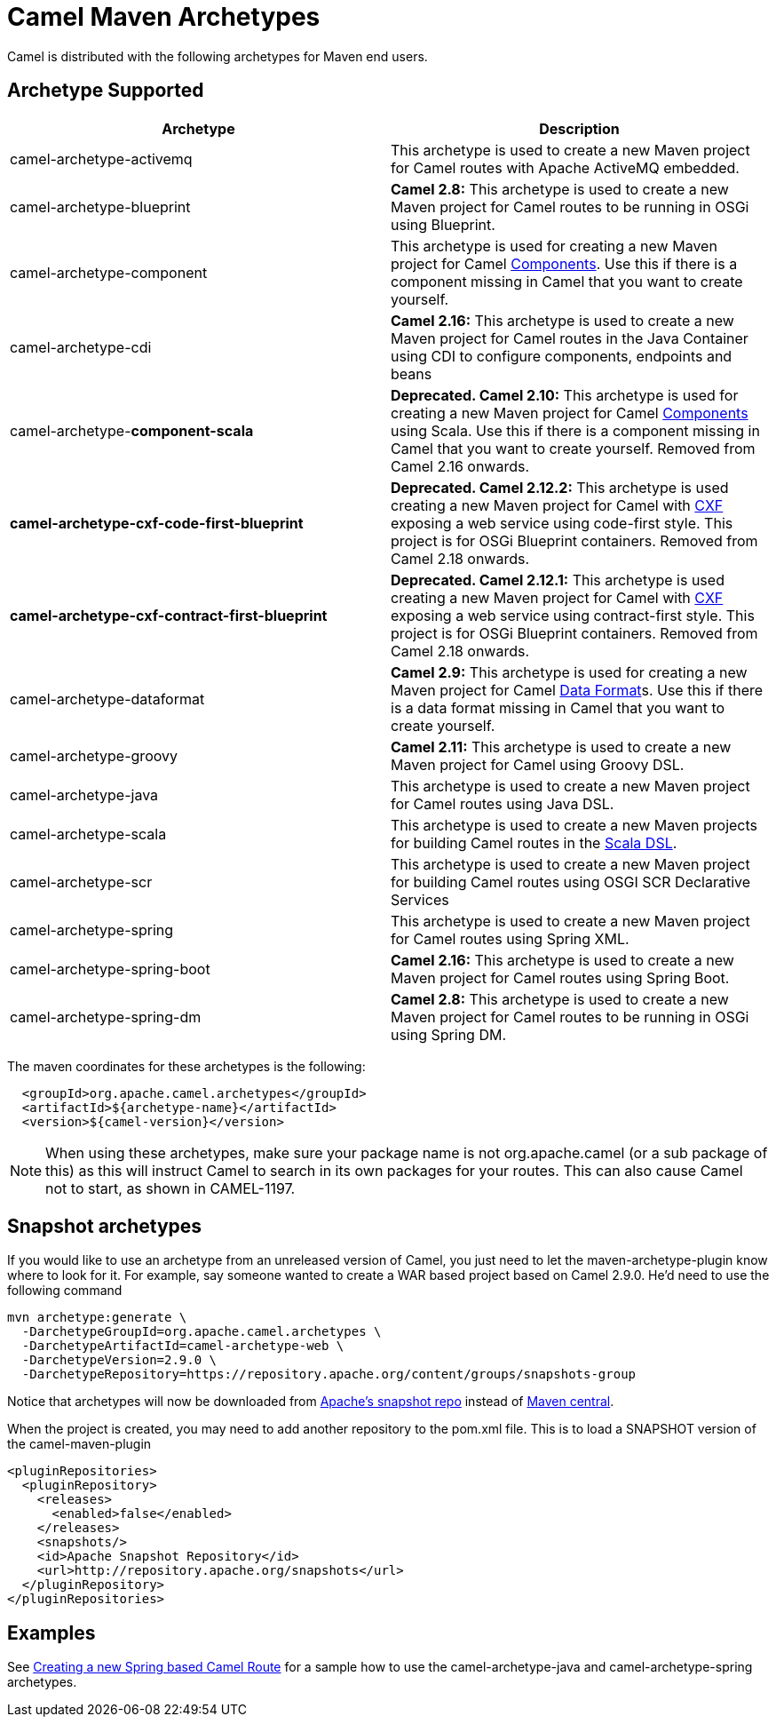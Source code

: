 [[CamelMavenArchetypes-CamelMavenArchetypes]]
= Camel Maven Archetypes

Camel is distributed with the following archetypes for Maven end users.

[[CamelMavenArchetypes-ArchetypeSupported]]
== Archetype Supported

[width="100%",cols="50%,50%",options="header",]
|=======================================================================
|Archetype |Description
|camel-archetype-activemq |This archetype is used to create a new Maven
project for Camel routes with Apache ActiveMQ embedded.

|camel-archetype-blueprint |*Camel 2.8:* This archetype is used to
create a new Maven project for Camel routes to be running in OSGi using
Blueprint.

|camel-archetype-component |This archetype is used for creating a new
Maven project for Camel xref:components::index.adoc[Components]. Use this if
there is a component missing in Camel that you want to create yourself.

|camel-archetype-cdi |*Camel 2.16:* This archetype is used to create a
new Maven project for Camel routes in the Java Container using CDI to
configure components, endpoints and beans

|camel-archetype-[line-through]*component-scala*
|[line-through]*Deprecated. Camel 2.10:* This archetype is used for
creating a new Maven project for Camel xref:components::index.adoc[Components]
using Scala. Use this if there is a component missing in Camel that you
want to create yourself. Removed from Camel 2.16
onwards.

|[line-through]*camel-archetype-cxf-code-first-blueprint*
|[line-through]*Deprecated. Camel 2.12.2:* This archetype is used
creating a new Maven project for Camel with xref:components::cxf-component.adoc[CXF] exposing
a web service using code-first style. This project is for OSGi Blueprint
containers. Removed from Camel 2.18 onwards.

|[line-through]*camel-archetype-cxf-contract-first-blueprint*
|[line-through]*Deprecated. Camel 2.12.1:* This archetype is used
creating a new Maven project for Camel with xref:components::cxf-component.adoc[CXF] exposing
a web service using contract-first style. This project is for OSGi
Blueprint containers. Removed from Camel 2.18 onwards.

|camel-archetype-dataformat |*Camel 2.9:* This archetype is used for
creating a new Maven project for Camel xref:data-format.adoc[Data
Format]s. Use this if there is a data format missing in Camel that you
want to create yourself.

|camel-archetype-groovy |*Camel 2.11:* This archetype is used to create
a new Maven project for Camel using Groovy DSL.

|camel-archetype-java |This archetype is used to create a new Maven
project for Camel routes using Java DSL.

|camel-archetype-scala |This archetype is used to create a new Maven
projects for building Camel routes in the xref:scala-dsl.adoc[Scala
DSL].

|camel-archetype-scr |This archetype is used to create a new Maven
project for building Camel routes using OSGI SCR Declarative Services

|camel-archetype-spring |This archetype is used to create a new Maven
project for Camel routes using Spring XML.

|camel-archetype-spring-boot |*Camel 2.16:* This archetype is used to
create a new Maven project for Camel routes using Spring Boot.

|camel-archetype-spring-dm |*Camel 2.8:* This archetype is used to
create a new Maven project for Camel routes to be running in OSGi using
Spring DM.

|=======================================================================

The maven coordinates for these archetypes is the following:

[source,syntaxhighlighter-pre]
----
  <groupId>org.apache.camel.archetypes</groupId>
  <artifactId>${archetype-name}</artifactId>
  <version>${camel-version}</version>
----

[NOTE]
====
When using these archetypes, make sure your package name is not
org.apache.camel (or a sub package of this) as this will instruct Camel
to search in its own packages for your routes. This can also cause Camel
not to start, as shown in CAMEL-1197.
====

[[CamelMavenArchetypes-Snapshotarchetypes]]
== Snapshot archetypes

If you would like to use an archetype from an unreleased version of
Camel, you just need to let the maven-archetype-plugin know where to
look for it. For example, say someone wanted to create a WAR based
project based on Camel 2.9.0. He'd need to use the following command

[source,shell]
----
mvn archetype:generate \
  -DarchetypeGroupId=org.apache.camel.archetypes \
  -DarchetypeArtifactId=camel-archetype-web \
  -DarchetypeVersion=2.9.0 \
  -DarchetypeRepository=https://repository.apache.org/content/groups/snapshots-group
----

Notice that archetypes will now be downloaded from
https://repository.apache.org/content/groups/snapshots-group[Apache's
snapshot repo] instead of http://repo1.maven.org/maven2[Maven central].

When the project is created, you may need to add another repository to
the pom.xml file. This is to load a SNAPSHOT version of the
camel-maven-plugin

[source,xml]
----
<pluginRepositories>
  <pluginRepository>
    <releases>
      <enabled>false</enabled>
    </releases>
    <snapshots/>
    <id>Apache Snapshot Repository</id>
    <url>http://repository.apache.org/snapshots</url>
  </pluginRepository>
</pluginRepositories>
----

[[CamelMavenArchetypes-Examples]]
== Examples

See xref:creating-a-new-spring-based-camel-route.adoc[Creating a new
Spring based Camel Route] for a sample how to use the
camel-archetype-java and camel-archetype-spring archetypes.

